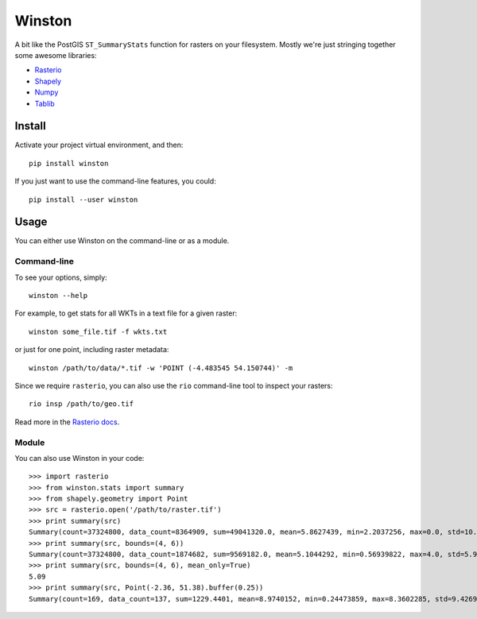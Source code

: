 =======
Winston
=======

A bit like the PostGIS ``ST_SummaryStats`` function for rasters on your filesystem.
Mostly we're just stringing together some awesome libraries:

- `Rasterio`_
- `Shapely`_
- `Numpy`_
- `Tablib`_


Install
=======

Activate your project virtual environment, and then::

    pip install winston

If you just want to use the command-line features, you could::

    pip install --user winston


Usage
=====

You can either use Winston on the command-line or as a module.

Command-line
------------

To see your options, simply::

    winston --help

For example, to get stats for all WKTs in a text file for a given raster::

    winston some_file.tif -f wkts.txt

or just for one point, including raster metadata::

    winston /path/to/data/*.tif -w 'POINT (-4.483545 54.150744)' -m

Since we require ``rasterio``, you can also use the ``rio`` command-line tool to inspect your rasters::

    rio insp /path/to/geo.tif

Read more in the `Rasterio docs`_.

.. _`Rasterio`: https://mapbox.github.io/rasterio/
.. _`Shapely`: http://toblerity.org/shapely/manual.html
.. _`Numpy`: http://docs.scipy.org/doc/numpy/
.. _`Tablib`: http://docs.python-tablib.org/en/latest/
.. _`Rasterio docs`: https://mapbox.github.io/rasterio/

Module
------

You can also use Winston in your code::

    >>> import rasterio
    >>> from winston.stats import summary
    >>> from shapely.geometry import Point
    >>> src = rasterio.open('/path/to/raster.tif')
    >>> print summary(src)
    Summary(count=37324800, data_count=8364909, sum=49041320.0, mean=5.8627439, min=2.2037256, max=0.0, std=10.0)
    >>> print summary(src, bounds=(4, 6))
    Summary(count=37324800, data_count=1874682, sum=9569182.0, mean=5.1044292, min=0.56939822, max=4.0, std=5.9999995)
    >>> print summary(src, bounds=(4, 6), mean_only=True)
    5.09
    >>> print summary(src, Point(-2.36, 51.38).buffer(0.25))
    Summary(count=169, data_count=137, sum=1229.4401, mean=8.9740152, min=0.24473859, max=8.3602285, std=9.4269724)

